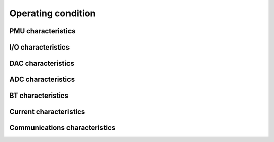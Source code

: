 Operating condition
====================

PMU characteristics
---------------------

I/O characteristics
--------------------

DAC characteristics
-----------------------

ADC characteristics
----------------------

BT characteristics
-------------------

Current characteristics
-------------------------

Communications characteristics
--------------------------------

